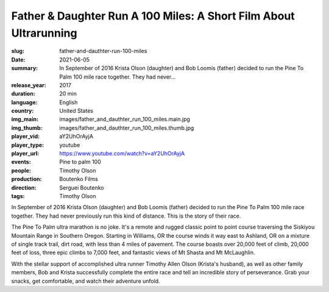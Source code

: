 Father & Daughter Run A 100 Miles: A Short Film About Ultrarunning
##################################################################

:slug: father-and-dauthter-run-100-miles
:date: 2021-06-05
:summary: In September of 2016 Krista Olson (daughter) and Bob Loomis (father) decided to run the Pine To Palm 100 mile race together. They had never...
:release_year: 2017
:duration: 20 min
:language: English
:country: United States
:img_main: images/father_and_dauthter_run_100_miles.main.jpg
:img_thumb: images/father_and_dauthter_run_100_miles.thumb.jpg
:player_vid: aY2UhOrAyjA
:player_type: youtube
:player_url: https://www.youtube.com/watch?v=aY2UhOrAyjA
:events: Pine to palm 100
:people: Timothy Olson
:production: Boutenko Films
:direction: Serguei Boutenko
:tags: Timothy Olson

In September of 2016 Krista Olson (daughter) and Bob Loomis (father) decided to run the Pine To Palm 100 mile race together. They had never previously run this kind of distance. This is the story of their race.

The Pine To Palm ultra marathon is no joke. It's a remote and rugged classic point to point course traversing the Siskiyou Mountain Range in Southern Oregon. Starting in Williams, OR the course winds it way east to Ashland, OR on a mixture of single track trail, dirt road, with less than 4 miles of pavement. The course boasts over 20,000 feet of climb, 20,000 feet of loss, three epic climbs to 7,000 feet, and fantastic views of Mt Shasta and Mt McLaughlin. 

With the stellar support of accomplished ultra runner Timothy Allen Olson (Krista's husband), as well as other family members, Bob and Krista successfully complete the entire race and tell an incredible story of perseverance. Grab your snacks, get comfortable, and watch their adventure unfold.
